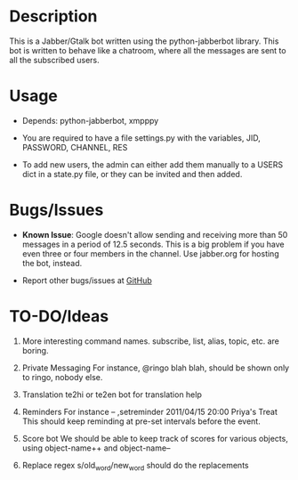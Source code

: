 * Description
  This is a Jabber/Gtalk bot written using the python-jabberbot
  library.  This bot is written to behave like a chatroom, where all
  the messages are sent to all the subscribed users.

* Usage

  + Depends: python-jabberbot, xmpppy

  + You are required to have a file settings.py with the variables, JID,
    PASSWORD, CHANNEL, RES

  + To add new users, the admin can either add them manually to a USERS
    dict in a state.py file, or they can be invited and then added.

* Bugs/Issues

  + *Known Issue*: Google doesn't allow sending and receiving more than
    50 messages in a period of 12.5 seconds.  This is a big problem if
    you have even three or four members in the channel.  Use jabber.org
    for hosting the bot, instead. 

  + Report other bugs/issues at [[https://github.com/punchagan/childrens-park/issues][GitHub]]

* TO-DO/Ideas
  1. More interesting command names.
     subscribe, list, alias, topic, etc. are boring.

  2. Private Messaging
     For instance, @ringo blah blah, should be shown only to ringo,
     nobody else. 

  3. Translation
     te2hi or te2en bot for translation help

  4. Reminders 
     For instance -- ,setreminder 2011/04/15 20:00 Priya's
     Treat This should keep reminding at pre-set intervals before the
     event.

  5. Score bot
     We should be able to keep track of scores for various objects,
     using object-name++ and object-name--

  6. Replace regex
     s/old_word/new_word should do the replacements
